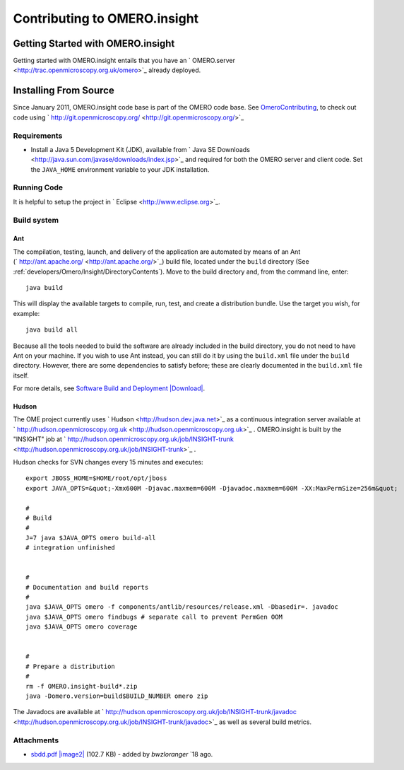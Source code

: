 Contributing to OMERO.insight
=============================

Getting Started with OMERO.insight
----------------------------------

Getting started with OMERO.insight entails that you have an
` OMERO.server <http://trac.openmicroscopy.org.uk/omero>`_ already
deployed.

Installing From Source
----------------------

Since January 2011, OMERO.insight code base is part of the OMERO code
base. See `OmeroContributing </ome/wiki/OmeroContributing>`_, to check
out code using
` http://git.openmicroscopy.org/ <http://git.openmicroscopy.org/>`_

Requirements
~~~~~~~~~~~~

-  Install a Java 5 Development Kit (JDK), available from ` Java SE
   Downloads <http://java.sun.com/javase/downloads/index.jsp>`_ and
   required for both the OMERO server and client code. Set the
   ``JAVA_HOME`` environment variable to your JDK installation.

Running Code
~~~~~~~~~~~~

It is helpful to setup the project in
` Eclipse <http://www.eclipse.org>`_.

Build system
~~~~~~~~~~~~

Ant
^^^

The compilation, testing, launch, and delivery of the application are
automated by means of an Ant
(` http://ant.apache.org/ <http://ant.apache.org/>`_) build file,
located under the ``build`` directory (See :ref:`developers/Omero/Insight/DirectoryContents`). 
Move to the build directory and, from the command line, enter:

::

    java build

This will display the available targets to compile, run, test, and
create a distribution bundle. Use the target you wish, for example:

::

    java build all

Because all the tools needed to build the software are already included
in the build directory, you do not need to have Ant on your machine. If
you wish to use Ant instead, you can still do it by using the
``build.xml`` file under the ``build`` directory. However, there are
some dependencies to satisfy before; these are clearly documented in the
``build.xml`` file itself.

For more details, see `Software Build and
Deployment </ome/attachment/wiki/OmeroInsightContributing/sbdd.pdf>`_
`|Download| </ome/raw-attachment/wiki/OmeroInsightContributing/sbdd.pdf>`_.

Hudson
^^^^^^

The OME project currently uses ` Hudson <http://hudson.dev.java.net>`_
as a continuous integration server available at
` http://hudson.openmicroscopy.org.uk <http://hudson.openmicroscopy.org.uk>`_
. OMERO.insight is built by the "INSIGHT" job at
` http://hudson.openmicroscopy.org.uk/job/INSIGHT-trunk <http://hudson.openmicroscopy.org.uk/job/INSIGHT-trunk>`_
.

Hudson checks for SVN changes every 15 minutes and executes:

::

    export JBOSS_HOME=$HOME/root/opt/jboss
    export JAVA_OPTS=&quot;-Xmx600M -Djavac.maxmem=600M -Djavadoc.maxmem=600M -XX:MaxPermSize=256m&quot;

    #
    # Build
    #
    J=7 java $JAVA_OPTS omero build-all
    # integration unfinished


    #
    # Documentation and build reports
    #
    java $JAVA_OPTS omero -f components/antlib/resources/release.xml -Dbasedir=. javadoc
    java $JAVA_OPTS omero findbugs # separate call to prevent PermGen OOM
    java $JAVA_OPTS omero coverage


    #
    # Prepare a distribution
    #
    rm -f OMERO.insight-build*.zip
    java -Domero.version=build$BUILD_NUMBER omero zip

The Javadocs are available at
` http://hudson.openmicroscopy.org.uk/job/INSIGHT-trunk/javadoc <http://hudson.openmicroscopy.org.uk/job/INSIGHT-trunk/javadoc>`_
as well as several build metrics.

Attachments
~~~~~~~~~~~

-  `sbdd.pdf </ome/attachment/wiki/OmeroInsightContributing/sbdd.pdf>`_
   `|image2| </ome/raw-attachment/wiki/OmeroInsightContributing/sbdd.pdf>`_
   (102.7 KB) - added by *bwzloranger* `18
   ago.
